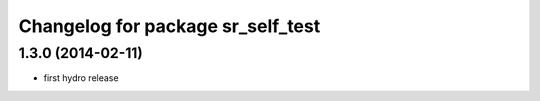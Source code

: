 ^^^^^^^^^^^^^^^^^^^^^^^^^^^^^^^^^^
Changelog for package sr_self_test
^^^^^^^^^^^^^^^^^^^^^^^^^^^^^^^^^^

1.3.0 (2014-02-11)
------------------
* first hydro release

